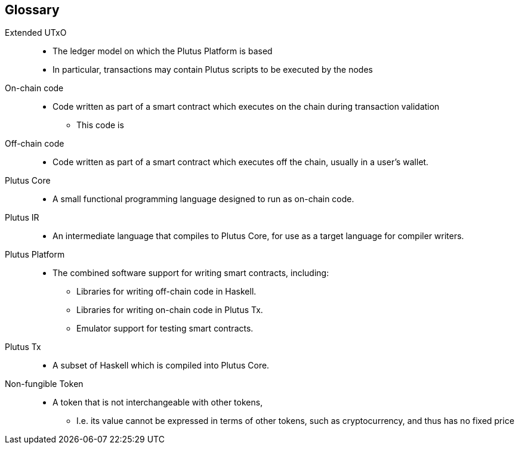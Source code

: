 [glossary]
== Glossary

Extended UTxO ::
* The ledger model on which the Plutus Platform is based
* In particular, transactions may contain Plutus scripts to be executed by the nodes

On-chain code ::
* Code written as part of a smart contract which executes on the chain during transaction validation
- This code is

Off-chain code ::
* Code written as part of a smart contract which executes off the chain, usually in a user's wallet.

Plutus Core ::
* A small functional programming language designed to run as on-chain code.

Plutus IR ::
* An intermediate language that compiles to Plutus Core, for use as a target language for compiler writers.

Plutus Platform ::
* The combined software support for writing smart contracts, including:
- Libraries for writing off-chain code in Haskell.
- Libraries for writing on-chain code in Plutus Tx.
- Emulator support for testing smart contracts.

Plutus Tx ::
* A subset of Haskell which is compiled into Plutus Core.

Non-fungible Token ::
* A token that is not interchangeable with other tokens,
- I.e. its value cannot be expressed in terms of other tokens, such as cryptocurrency, and thus has no fixed price
